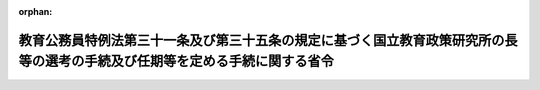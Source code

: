 .. _359M50000080031_20230401_505M60000080007:

:orphan:

============================================================================================================================
教育公務員特例法第三十一条及び第三十五条の規定に基づく国立教育政策研究所の長等の選考の手続及び任期等を定める手続に関する省令
============================================================================================================================

.. raw:: html
    
    
    <main id="contentsLaw" class="active">
    <div id="innerDocument" class="active">
    
    
    
    
    <div style="margin-bottom: 12px;">
    <div id="lawTitleNo" style="font-size: 1.067rem; font-weight: bold;" class="_shokanBoxParent">昭和五十九年文部省令第三十一号<div class="_shokanBox"></div>
    <div class="_inyoBox" id="_inyo_"></div>
    </div>
    <div id="lawTitle" style="margin-left: 3rem; font-size: 1.5rem; font-weight: bold; line-height: 1.25em;" class="_shokanBoxParent">
    <span data-xpath="">教育公務員特例法第三十一条及び第三十五条の規定に基づく国立教育政策研究所の長等の選考の手続及び任期等を定める手続に関する省令</span><div class="_shokanBox" id="_shokan_"><div class="_shokanBtnIcons"></div></div>
    <div class="_inyoBox" id="_inyo_"></div>
    </div>
    </div><section id="EnactStatement" class="active EnactStatement"><div class="_div_EnactStatement _shokanBoxParent" style="text-indent: 1em;">
    <span data-xpath="">教育公務員特例法施行令（昭和二十四年政令第六号）第三条の二の規定に基づき、教育公務員特例法施行令第三条の二の規定に基づく文部省所轄機関等の長等の選考の手続及び任期等を定める手続に関する省令を次のように定める。</span><div class="_shokanBox" id="_shokan_"><div class="_shokanBtnIcons"></div></div>
    <div class="_inyoBox" id="_inyo_"></div>
    </div></section><section id="MainProvision" class="active MainProvision"><section id="" class="active Article"><div style="margin-left: 1em; font-weight: bold;" class="_div_ArticleCaption _shokanBoxParent">
    <span data-xpath="">（趣旨）</span><div class="_shokanBox" id="_shokan_"><div class="_shokanBtnIcons"></div></div>
    <div class="_inyoBox" id="_inyo_"></div>
    </div>
    <div style="margin-left: 1em; text-indent: -1em;" id="" class="_div_ArticleTitle _shokanBoxParent">
    <span style="font-weight: bold;">第一条</span>　<span data-xpath="">国立教育政策研究所の長（以下「所長」という。）及びその職員のうち専ら研究又は教育に従事する者（以下「研究施設研究教育職員」という。）に関する教育公務員特例法（昭和二十四年法律第一号）第三十一条の定年を定める手続並びに同法第三十五条において準用する同法第三条第一項の選考の手続及び同法第七条の任期を定める手続については、この省令の定めるところによる。</span><div class="_shokanBox" id="_shokan_"><div class="_shokanBtnIcons"></div></div>
    <div class="_inyoBox" id="_inyo_"></div>
    </div></section><section id="" class="active Article"><div style="margin-left: 1em; font-weight: bold;" class="_div_ArticleCaption _shokanBoxParent">
    <span data-xpath="">（選考）</span><div class="_shokanBox" id="_shokan_"><div class="_shokanBtnIcons"></div></div>
    <div class="_inyoBox" id="_inyo_"></div>
    </div>
    <div style="margin-left: 1em; text-indent: -1em;" id="" class="_div_ArticleTitle _shokanBoxParent">
    <span style="font-weight: bold;">第二条</span>　<span data-xpath="">所長の採用の選考は、文部科学省組織令（平成十二年政令第二百五十一号）第八十一条第二項に規定する評議員会（次条において単に「評議員会」という。）が推薦をした者について行うものとする。</span><div class="_shokanBox" id="_shokan_"><div class="_shokanBtnIcons"></div></div>
    <div class="_inyoBox" id="_inyo_"></div>
    </div>
    <div style="margin-left: 1em; text-indent: -1em;" class="_div_ParagraphSentence _shokanBoxParent">
    <span style="font-weight: bold;">２</span>　<span data-xpath="">研究施設研究教育職員の採用及び昇任の選考は、所長が推薦をした者について行うものとする。</span><div class="_shokanBox" id="_shokan_"><div class="_shokanBtnIcons"></div></div>
    <div class="_inyoBox" id="_inyo_"></div>
    </div></section><section id="" class="active Article"><div style="margin-left: 1em; font-weight: bold;" class="_div_ArticleCaption _shokanBoxParent">
    <span data-xpath="">（所長の任期）</span><div class="_shokanBox" id="_shokan_"><div class="_shokanBtnIcons"></div></div>
    <div class="_inyoBox" id="_inyo_"></div>
    </div>
    <div style="margin-left: 1em; text-indent: -1em;" id="" class="_div_ArticleTitle _shokanBoxParent">
    <span style="font-weight: bold;">第三条</span>　<span data-xpath="">所長の任期は、所長が申出（当該申出に当たつては、評議員会の議を経るものとする。）をしたところを参酌して定めるものとする。</span><div class="_shokanBox" id="_shokan_"><div class="_shokanBtnIcons"></div></div>
    <div class="_inyoBox" id="_inyo_"></div>
    </div></section><section id="" class="active Article"><div style="margin-left: 1em; font-weight: bold;" class="_div_ArticleCaption _shokanBoxParent">
    <span data-xpath="">（研究施設研究教育職員の定年）</span><div class="_shokanBox" id="_shokan_"><div class="_shokanBtnIcons"></div></div>
    <div class="_inyoBox" id="_inyo_"></div>
    </div>
    <div style="margin-left: 1em; text-indent: -1em;" id="" class="_div_ArticleTitle _shokanBoxParent">
    <span style="font-weight: bold;">第四条</span>　<span data-xpath="">研究施設研究教育職員の定年は、所長が申出（当該申出に当たつては、所長及び所長が指定する職員で構成する会議の議を経るものとする。次条において同じ。）をしたところを参酌して定めるものとする。</span><div class="_shokanBox" id="_shokan_"><div class="_shokanBtnIcons"></div></div>
    <div class="_inyoBox" id="_inyo_"></div>
    </div></section><section id="" class="active Article"><div style="margin-left: 1em; font-weight: bold;" class="_div_ArticleCaption _shokanBoxParent">
    <span data-xpath="">（研究施設研究教育職員の再任用の任期）</span><div class="_shokanBox" id="_shokan_"><div class="_shokanBtnIcons"></div></div>
    <div class="_inyoBox" id="_inyo_"></div>
    </div>
    <div style="margin-left: 1em; text-indent: -1em;" id="" class="_div_ArticleTitle _shokanBoxParent">
    <span style="font-weight: bold;">第五条</span>　<span data-xpath="">国家公務員法（昭和二十二年法律第百二十号）第八十一条の四第一項又は同法第八十一条の五第一項の規定により研究施設研究教育職員を採用する場合の任期は、所長が申出をしたところを参酌して定めるものとする。</span><div class="_shokanBox" id="_shokan_"><div class="_shokanBtnIcons"></div></div>
    <div class="_inyoBox" id="_inyo_"></div>
    </div>
    <div style="margin-left: 1em; text-indent: -1em;" class="_div_ParagraphSentence _shokanBoxParent">
    <span style="font-weight: bold;">２</span>　<span data-xpath="">前項の規定は、教育公務員特例法第三十一条第三項の規定により読み替えられた国家公務員法第八十一条の四第二項に規定する期間を定める場合に準用する。</span><div class="_shokanBox" id="_shokan_"><div class="_shokanBtnIcons"></div></div>
    <div class="_inyoBox" id="_inyo_"></div>
    </div></section></section><section id="" class="active SupplProvision"><div class="_div_SupplProvisionLabel SupplProvisionLabel _shokanBoxParent" style="margin-bottom: 10px; margin-left: 3em; font-weight: bold;">
    <span data-xpath="">附　則</span><div class="_shokanBox" id="_shokan_"><div class="_shokanBtnIcons"></div></div>
    <div class="_inyoBox" id="_inyo_"></div>
    </div>
    <section class="active Paragraph"><div style="margin-left: 1em; text-indent: -1em;" class="_div_ParagraphSentence _shokanBoxParent">
    <span style="font-weight: bold;">１</span>　<span data-xpath="">この省令は、公布の日から施行する。</span><div class="_shokanBox" id="_shokan_"><div class="_shokanBtnIcons"></div></div>
    <div class="_inyoBox" id="_inyo_"></div>
    </div></section><section class="active Paragraph"><div style="margin-left: 1em; text-indent: -1em;" class="_div_ParagraphSentence _shokanBoxParent">
    <span style="font-weight: bold;">２</span>　<span data-xpath="">次に掲げる省令は、廃止する。</span><div class="_shokanBox" id="_shokan_"><div class="_shokanBtnIcons"></div></div>
    <div class="_inyoBox" id="_inyo_"></div>
    </div>
    <div id="" style="margin-left: 2em; text-indent: -1em;" class="_div_ItemSentence _shokanBoxParent">
    <span style="font-weight: bold;">一</span>　<span data-xpath="">教育公務員特例法施行令第三条の二の規定に基づく国立大学共同利用機関の長等の選考の手続に関する省令（昭和五十二年文部省令第十三号）</span><div class="_shokanBox" id="_shokan_"><div class="_shokanBtnIcons"></div></div>
    <div class="_inyoBox" id="_inyo_"></div>
    </div>
    <div id="" style="margin-left: 2em; text-indent: -1em;" class="_div_ItemSentence _shokanBoxParent">
    <span style="font-weight: bold;">二</span>　<span data-xpath="">教育公務員特例法施行令第三条の二の規定に基づく大学入試センターの所長等の選考の手続に関する省令（昭和五十二年文部省令第二十二号）</span><div class="_shokanBox" id="_shokan_"><div class="_shokanBtnIcons"></div></div>
    <div class="_inyoBox" id="_inyo_"></div>
    </div></section></section><section id="" class="active SupplProvision"><div class="_div_SupplProvisionLabel SupplProvisionLabel _shokanBoxParent" style="margin-bottom: 10px; margin-left: 3em; font-weight: bold;">
    <span data-xpath="">附　則</span>　（昭和五九年六月三〇日文部省令第三七号）　抄<div class="_shokanBox" id="_shokan_"><div class="_shokanBtnIcons"></div></div>
    <div class="_inyoBox" id="_inyo_"></div>
    </div>
    <section class="active Paragraph"><div style="text-indent: 1em;" class="_div_ParagraphSentence _shokanBoxParent">
    <span data-xpath="">この省令は、昭和五十九年七月一日から施行する。</span><div class="_shokanBox" id="_shokan_"><div class="_shokanBtnIcons"></div></div>
    <div class="_inyoBox" id="_inyo_"></div>
    </div></section></section><section id="" class="active SupplProvision"><div class="_div_SupplProvisionLabel SupplProvisionLabel _shokanBoxParent" style="margin-bottom: 10px; margin-left: 3em; font-weight: bold;">
    <span data-xpath="">附　則</span>　（昭和六三年五月二五日文部省令第二四号）　抄<div class="_shokanBox" id="_shokan_"><div class="_shokanBtnIcons"></div></div>
    <div class="_inyoBox" id="_inyo_"></div>
    </div>
    <section class="active Paragraph"><div id="" style="margin-left: 1em; font-weight: bold;" class="_div_ParagraphCaption _shokanBoxParent">
    <span data-xpath="">（施行期日）</span><div class="_shokanBox"></div>
    <div class="_inyoBox"></div>
    </div>
    <div style="margin-left: 1em; text-indent: -1em;" class="_div_ParagraphSentence _shokanBoxParent">
    <span style="font-weight: bold;">１</span>　<span data-xpath="">この省令は、公布の日から施行する。</span><div class="_shokanBox" id="_shokan_"><div class="_shokanBtnIcons"></div></div>
    <div class="_inyoBox" id="_inyo_"></div>
    </div></section></section><section id="" class="active SupplProvision"><div class="_div_SupplProvisionLabel SupplProvisionLabel _shokanBoxParent" style="margin-bottom: 10px; margin-left: 3em; font-weight: bold;">
    <span data-xpath="">附　則</span>　（平成元年六月二八日文部省令第三三号）　抄<div class="_shokanBox" id="_shokan_"><div class="_shokanBtnIcons"></div></div>
    <div class="_inyoBox" id="_inyo_"></div>
    </div>
    <section class="active Paragraph"><div id="" style="margin-left: 1em; font-weight: bold;" class="_div_ParagraphCaption _shokanBoxParent">
    <span data-xpath="">（施行期日）</span><div class="_shokanBox"></div>
    <div class="_inyoBox"></div>
    </div>
    <div style="margin-left: 1em; text-indent: -1em;" class="_div_ParagraphSentence _shokanBoxParent">
    <span style="font-weight: bold;">１</span>　<span data-xpath="">この省令は、公布の日から施行する。</span><div class="_shokanBox" id="_shokan_"><div class="_shokanBtnIcons"></div></div>
    <div class="_inyoBox" id="_inyo_"></div>
    </div></section></section><section id="" class="active SupplProvision"><div class="_div_SupplProvisionLabel SupplProvisionLabel _shokanBoxParent" style="margin-bottom: 10px; margin-left: 3em; font-weight: bold;">
    <span data-xpath="">附　則</span>　（平成三年六月二八日文部省令第四〇号）<div class="_shokanBox" id="_shokan_"><div class="_shokanBtnIcons"></div></div>
    <div class="_inyoBox" id="_inyo_"></div>
    </div>
    <section class="active Paragraph"><div style="text-indent: 1em;" class="_div_ParagraphSentence _shokanBoxParent">
    <span data-xpath="">この省令は、平成三年七月一日から施行する。</span><div class="_shokanBox" id="_shokan_"><div class="_shokanBtnIcons"></div></div>
    <div class="_inyoBox" id="_inyo_"></div>
    </div></section></section><section id="" class="active SupplProvision"><div class="_div_SupplProvisionLabel SupplProvisionLabel _shokanBoxParent" style="margin-bottom: 10px; margin-left: 3em; font-weight: bold;">
    <span data-xpath="">附　則</span>　（平成四年六月二六日文部省令第二七号）<div class="_shokanBox" id="_shokan_"><div class="_shokanBtnIcons"></div></div>
    <div class="_inyoBox" id="_inyo_"></div>
    </div>
    <section class="active Paragraph"><div style="text-indent: 1em;" class="_div_ParagraphSentence _shokanBoxParent">
    <span data-xpath="">この省令は、平成四年七月一日から施行する。</span><div class="_shokanBox" id="_shokan_"><div class="_shokanBtnIcons"></div></div>
    <div class="_inyoBox" id="_inyo_"></div>
    </div></section></section><section id="" class="active SupplProvision"><div class="_div_SupplProvisionLabel SupplProvisionLabel _shokanBoxParent" style="margin-bottom: 10px; margin-left: 3em; font-weight: bold;">
    <span data-xpath="">附　則</span>　（平成五年四月一日文部省令第一六号）<div class="_shokanBox" id="_shokan_"><div class="_shokanBtnIcons"></div></div>
    <div class="_inyoBox" id="_inyo_"></div>
    </div>
    <section class="active Paragraph"><div style="text-indent: 1em;" class="_div_ParagraphSentence _shokanBoxParent">
    <span data-xpath="">この省令は、公布の日から施行する。</span><div class="_shokanBox" id="_shokan_"><div class="_shokanBtnIcons"></div></div>
    <div class="_inyoBox" id="_inyo_"></div>
    </div></section></section><section id="" class="active SupplProvision"><div class="_div_SupplProvisionLabel SupplProvisionLabel _shokanBoxParent" style="margin-bottom: 10px; margin-left: 3em; font-weight: bold;">
    <span data-xpath="">附　則</span>　（平成九年四月一日文部省令第二二号）<div class="_shokanBox" id="_shokan_"><div class="_shokanBtnIcons"></div></div>
    <div class="_inyoBox" id="_inyo_"></div>
    </div>
    <section class="active Paragraph"><div style="text-indent: 1em;" class="_div_ParagraphSentence _shokanBoxParent">
    <span data-xpath="">この省令は、公布の日から施行する。</span><div class="_shokanBox" id="_shokan_"><div class="_shokanBtnIcons"></div></div>
    <div class="_inyoBox" id="_inyo_"></div>
    </div></section></section><section id="" class="active SupplProvision"><div class="_div_SupplProvisionLabel SupplProvisionLabel _shokanBoxParent" style="margin-bottom: 10px; margin-left: 3em; font-weight: bold;">
    <span data-xpath="">附　則</span>　（平成一二年三月三一日文部省令第三五号）　抄<div class="_shokanBox" id="_shokan_"><div class="_shokanBtnIcons"></div></div>
    <div class="_inyoBox" id="_inyo_"></div>
    </div>
    <section class="active Paragraph"><div id="" style="margin-left: 1em; font-weight: bold;" class="_div_ParagraphCaption _shokanBoxParent">
    <span data-xpath="">（施行期日）</span><div class="_shokanBox"></div>
    <div class="_inyoBox"></div>
    </div>
    <div style="margin-left: 1em; text-indent: -1em;" class="_div_ParagraphSentence _shokanBoxParent">
    <span style="font-weight: bold;">１</span>　<span data-xpath="">この省令は、平成十二年四月一日から施行する。</span><div class="_shokanBox" id="_shokan_"><div class="_shokanBtnIcons"></div></div>
    <div class="_inyoBox" id="_inyo_"></div>
    </div></section></section><section id="" class="active SupplProvision"><div class="_div_SupplProvisionLabel SupplProvisionLabel _shokanBoxParent" style="margin-bottom: 10px; margin-left: 3em; font-weight: bold;">
    <span data-xpath="">附　則</span>　（平成一二年一〇月三一日文部省令第五三号）　抄<div class="_shokanBox" id="_shokan_"><div class="_shokanBtnIcons"></div></div>
    <div class="_inyoBox" id="_inyo_"></div>
    </div>
    <section id="" class="active Article"><div style="margin-left: 1em; font-weight: bold;" class="_div_ArticleCaption _shokanBoxParent">
    <span data-xpath="">（施行期日）</span><div class="_shokanBox" id="_shokan_"><div class="_shokanBtnIcons"></div></div>
    <div class="_inyoBox" id="_inyo_"></div>
    </div>
    <div style="margin-left: 1em; text-indent: -1em;" id="" class="_div_ArticleTitle _shokanBoxParent">
    <span style="font-weight: bold;">第一条</span>　<span data-xpath="">この省令は、内閣法の一部を改正する法律（平成十一年法律第八十八号）の施行の日（平成十三年一月六日）から施行する。</span><div class="_shokanBox" id="_shokan_"><div class="_shokanBtnIcons"></div></div>
    <div class="_inyoBox" id="_inyo_"></div>
    </div></section></section><section id="" class="active SupplProvision"><div class="_div_SupplProvisionLabel SupplProvisionLabel _shokanBoxParent" style="margin-bottom: 10px; margin-left: 3em; font-weight: bold;">
    <span data-xpath="">附　則</span>　（平成一三年三月三〇日文部科学省令第二五号）<div class="_shokanBox" id="_shokan_"><div class="_shokanBtnIcons"></div></div>
    <div class="_inyoBox" id="_inyo_"></div>
    </div>
    <section class="active Paragraph"><div style="text-indent: 1em;" class="_div_ParagraphSentence _shokanBoxParent">
    <span data-xpath="">この省令は、平成十三年四月一日から施行する。</span><div class="_shokanBox" id="_shokan_"><div class="_shokanBtnIcons"></div></div>
    <div class="_inyoBox" id="_inyo_"></div>
    </div></section></section><section id="" class="active SupplProvision"><div class="_div_SupplProvisionLabel SupplProvisionLabel _shokanBoxParent" style="margin-bottom: 10px; margin-left: 3em; font-weight: bold;">
    <span data-xpath="">附　則</span>　（平成一五年四月一日文部科学省令第二二号）<div class="_shokanBox" id="_shokan_"><div class="_shokanBtnIcons"></div></div>
    <div class="_inyoBox" id="_inyo_"></div>
    </div>
    <section class="active Paragraph"><div style="text-indent: 1em;" class="_div_ParagraphSentence _shokanBoxParent">
    <span data-xpath="">この省令は、平成十五年四月一日から施行する。</span><div class="_shokanBox" id="_shokan_"><div class="_shokanBtnIcons"></div></div>
    <div class="_inyoBox" id="_inyo_"></div>
    </div></section></section><section id="" class="active SupplProvision"><div class="_div_SupplProvisionLabel SupplProvisionLabel _shokanBoxParent" style="margin-bottom: 10px; margin-left: 3em; font-weight: bold;">
    <span data-xpath="">附　則</span>　（平成一六年三月三一日文部科学省令第一五号）　抄<div class="_shokanBox" id="_shokan_"><div class="_shokanBtnIcons"></div></div>
    <div class="_inyoBox" id="_inyo_"></div>
    </div>
    <section id="" class="active Article"><div style="margin-left: 1em; font-weight: bold;" class="_div_ArticleCaption _shokanBoxParent">
    <span data-xpath="">（施行期日）</span><div class="_shokanBox" id="_shokan_"><div class="_shokanBtnIcons"></div></div>
    <div class="_inyoBox" id="_inyo_"></div>
    </div>
    <div style="margin-left: 1em; text-indent: -1em;" id="" class="_div_ArticleTitle _shokanBoxParent">
    <span style="font-weight: bold;">第一条</span>　<span data-xpath="">この省令は、平成十六年四月一日から施行する。</span><div class="_shokanBox" id="_shokan_"><div class="_shokanBtnIcons"></div></div>
    <div class="_inyoBox" id="_inyo_"></div>
    </div></section></section><section id="" class="active SupplProvision"><div class="_div_SupplProvisionLabel SupplProvisionLabel _shokanBoxParent" style="margin-bottom: 10px; margin-left: 3em; font-weight: bold;">
    <span data-xpath="">附　則</span>　（平成二七年四月一〇日文部科学省令第二〇号）<div class="_shokanBox" id="_shokan_"><div class="_shokanBtnIcons"></div></div>
    <div class="_inyoBox" id="_inyo_"></div>
    </div>
    <section class="active Paragraph"><div style="text-indent: 1em;" class="_div_ParagraphSentence _shokanBoxParent">
    <span data-xpath="">この省令は、文部科学省組織令の一部を改正する政令（平成二十七年政令第百八十四号）の施行の日から施行する。</span><div class="_shokanBox" id="_shokan_"><div class="_shokanBtnIcons"></div></div>
    <div class="_inyoBox" id="_inyo_"></div>
    </div></section></section><section id="" class="active SupplProvision"><div class="_div_SupplProvisionLabel SupplProvisionLabel _shokanBoxParent" style="margin-bottom: 10px; margin-left: 3em; font-weight: bold;">
    <span data-xpath="">附　則</span>　（平成二七年九月三〇日文部科学省令第三二号）<div class="_shokanBox" id="_shokan_"><div class="_shokanBtnIcons"></div></div>
    <div class="_inyoBox" id="_inyo_"></div>
    </div>
    <section class="active Paragraph"><div style="text-indent: 1em;" class="_div_ParagraphSentence _shokanBoxParent">
    <span data-xpath="">この省令は、平成二十七年十月一日から施行する。</span><div class="_shokanBox" id="_shokan_"><div class="_shokanBtnIcons"></div></div>
    <div class="_inyoBox" id="_inyo_"></div>
    </div></section></section><section id="" class="active SupplProvision"><div class="_div_SupplProvisionLabel SupplProvisionLabel _shokanBoxParent" style="margin-bottom: 10px; margin-left: 3em; font-weight: bold;">
    <span data-xpath="">附　則</span>　（令和四年六月二一日文部科学省令第二一号）　抄<div class="_shokanBox" id="_shokan_"><div class="_shokanBtnIcons"></div></div>
    <div class="_inyoBox" id="_inyo_"></div>
    </div>
    <section id="" class="active Article"><div style="margin-left: 1em; font-weight: bold;" class="_div_ArticleCaption _shokanBoxParent">
    <span data-xpath="">（施行期日）</span><div class="_shokanBox" id="_shokan_"><div class="_shokanBtnIcons"></div></div>
    <div class="_inyoBox" id="_inyo_"></div>
    </div>
    <div style="margin-left: 1em; text-indent: -1em;" id="" class="_div_ArticleTitle _shokanBoxParent">
    <span style="font-weight: bold;">第一条</span>　<span data-xpath="">この省令は、令和五年四月一日から施行する。</span><div class="_shokanBox" id="_shokan_"><div class="_shokanBtnIcons"></div></div>
    <div class="_inyoBox" id="_inyo_"></div>
    </div></section><section id="" class="active Article"><div style="margin-left: 1em; font-weight: bold;" class="_div_ArticleCaption _shokanBoxParent">
    <span data-xpath="">（教育公務員特例法第三十一条及び第三十五条の規定に基づく国立教育政策研究所の長等の選考の手続及び任期等を定める手続に関する省令及び教育公務員特例法第二十二条の四第二項第五号の教員研修計画に定める事項及び第二十二条の五第二項第二号の文部科学省令で定める者を定める省令の廃止）</span><div class="_shokanBox" id="_shokan_"><div class="_shokanBtnIcons"></div></div>
    <div class="_inyoBox" id="_inyo_"></div>
    </div>
    <div style="margin-left: 1em; text-indent: -1em;" id="" class="_div_ArticleTitle _shokanBoxParent">
    <span style="font-weight: bold;">第二条</span>　<span data-xpath="">次に掲げる省令は廃止する。</span><div class="_shokanBox" id="_shokan_"><div class="_shokanBtnIcons"></div></div>
    <div class="_inyoBox" id="_inyo_"></div>
    </div>
    <div id="" style="margin-left: 2em; text-indent: -1em;" class="_div_ItemSentence _shokanBoxParent">
    <span style="font-weight: bold;">一</span>　<span data-xpath="">教育公務員特例法第三十一条及び第三十五条の規定に基づく国立教育政策研究所の長等の選考の手続及び任期等を定める手続に関する省令（昭和五十九年文部省令第三十一号。次条において「選考等手続省令」という。）</span><div class="_shokanBox" id="_shokan_"><div class="_shokanBtnIcons"></div></div>
    <div class="_inyoBox" id="_inyo_"></div>
    </div></section><section id="" class="active Article"><div style="margin-left: 1em; font-weight: bold;" class="_div_ArticleCaption _shokanBoxParent">
    <span data-xpath="">（選考等手続省令の廃止に伴う経過措置）</span><div class="_shokanBox" id="_shokan_"><div class="_shokanBtnIcons"></div></div>
    <div class="_inyoBox" id="_inyo_"></div>
    </div>
    <div style="margin-left: 1em; text-indent: -1em;" id="" class="_div_ArticleTitle _shokanBoxParent">
    <span style="font-weight: bold;">第三条</span>　<span data-xpath="">この省令の施行の際現に前条第一号の規定による廃止前の選考等手続省令（以下この条において「旧選考等手続省令」という。）の規定によりされている次の表の上欄に掲げる行為は、この省令の規定によりされた同表の下欄に掲げる行為とみなす。</span><div class="_shokanBox" id="_shokan_"><div class="_shokanBtnIcons"></div></div>
    <div class="_inyoBox" id="_inyo_"></div>
    </div>
    <div class="_shokanBoxParent">
    <table class="Table" style="margin-left: 1em;">
    <tr class="TableRow">
    <td style="border-top: black solid 1px; border-bottom: black solid 1px; border-left: black solid 1px; border-right: black solid 1px;" class="col-pad"><div><span data-xpath="">旧選考等手続省令第二条第一項又は第二項の規定による推薦</span></div></td>
    <td style="border-top: black solid 1px; border-bottom: black solid 1px; border-left: black solid 1px; border-right: black solid 1px;" class="col-pad"><div><span data-xpath="">第九条第一項又は第二項の規定による推薦</span></div></td>
    </tr>
    <tr class="TableRow">
    <td style="border-top: black solid 1px; border-bottom: black solid 1px; border-left: black solid 1px; border-right: black solid 1px;" class="col-pad"><div><span data-xpath="">旧選考等手続省令第三条の規定による申出</span></div></td>
    <td style="border-top: black solid 1px; border-bottom: black solid 1px; border-left: black solid 1px; border-right: black solid 1px;" class="col-pad"><div><span data-xpath="">第十条の規定による申出</span></div></td>
    </tr>
    <tr class="TableRow">
    <td style="border-top: black solid 1px; border-bottom: black solid 1px; border-left: black solid 1px; border-right: black solid 1px;" class="col-pad"><div><span data-xpath="">旧選考等手続省令第四条の規定による申出</span></div></td>
    <td style="border-top: black solid 1px; border-bottom: black solid 1px; border-left: black solid 1px; border-right: black solid 1px;" class="col-pad"><div><span data-xpath="">第七条の規定による申出</span></div></td>
    </tr>
    <tr class="TableRow">
    <td style="border-top: black solid 1px; border-bottom: black solid 1px; border-left: black solid 1px; border-right: black solid 1px;" class="col-pad"><div><span data-xpath="">旧選考等手続省令第五条第一項（国家公務員法第八十一条の四第一項に係る部分に限る。）の規定による申出</span></div></td>
    <td style="border-top: black solid 1px; border-bottom: black solid 1px; border-left: black solid 1px; border-right: black solid 1px;" class="col-pad"><div><span data-xpath="">附則第六条（附則第七条（国家公務員法等の一部を改正する法律（令和三年法律第六十一号。以下「令和三年国家公務員法等改正法」という。）附則第六条第九項の規定により読み替えて適用する令和三年国家公務員法等改正法（以下「読替え後の令和三年国家公務員法等改正法」という。）附則第四条第二項に係る部分に限る。）において準用する場合を含む。）の規定による申出</span></div></td>
    </tr>
    <tr class="TableRow">
    <td style="border-top: black solid 1px; border-bottom: black solid 1px; border-left: black solid 1px; border-right: black solid 1px;" class="col-pad"><div><span data-xpath="">旧選考等手続省令第五条第一項（国家公務員法第八十一条の五第一項に係る部分に限る。）の規定による申出</span></div></td>
    <td style="border-top: black solid 1px; border-bottom: black solid 1px; border-left: black solid 1px; border-right: black solid 1px;" class="col-pad"><div><span data-xpath="">附則第七条（読替え後の令和三年国家公務員法等改正法附則第五条第一項及び同条第二項に係る部分に限る。）において準用する附則第六条の規定による申出</span></div></td>
    </tr>
    <tr class="TableRow">
    <td style="border-top: black solid 1px; border-bottom: black solid 1px; border-left: black solid 1px; border-right: black solid 1px;" class="col-pad"><div><span data-xpath="">旧選考等手続省令第五条第二項において準用する同条第一項の規定による申出</span></div></td>
    <td style="border-top: black solid 1px; border-bottom: black solid 1px; border-left: black solid 1px; border-right: black solid 1px;" class="col-pad"><div><span data-xpath="">附則第七条（読替え後の令和三年国家公務員法等改正法附則第四条第三項（令和三年国家公務員法等改正法附則第五条第三項において準用する場合を含む。）に係る部分に限る。）において準用する附則第六条の規定による申出</span></div></td>
    </tr>
    </table>
    <div class="_shokanBox"></div>
    <div class="_inyoBox"></div>
    </div></section></section><section id="" class="active SupplProvision"><div class="_div_SupplProvisionLabel SupplProvisionLabel _shokanBoxParent" style="margin-bottom: 10px; margin-left: 3em; font-weight: bold;">
    <span data-xpath="">附　則</span>　（令和五年三月二四日文部科学省令第七号）<div class="_shokanBox" id="_shokan_"><div class="_shokanBtnIcons"></div></div>
    <div class="_inyoBox" id="_inyo_"></div>
    </div>
    <section class="active Paragraph"><div style="text-indent: 1em;" class="_div_ParagraphSentence _shokanBoxParent">
    <span data-xpath="">この省令は、令和五年四月一日から施行する。</span><div class="_shokanBox" id="_shokan_"><div class="_shokanBtnIcons"></div></div>
    <div class="_inyoBox" id="_inyo_"></div>
    </div></section></section>
    
    
    
    
    
    </div>
    </main>
    
    
